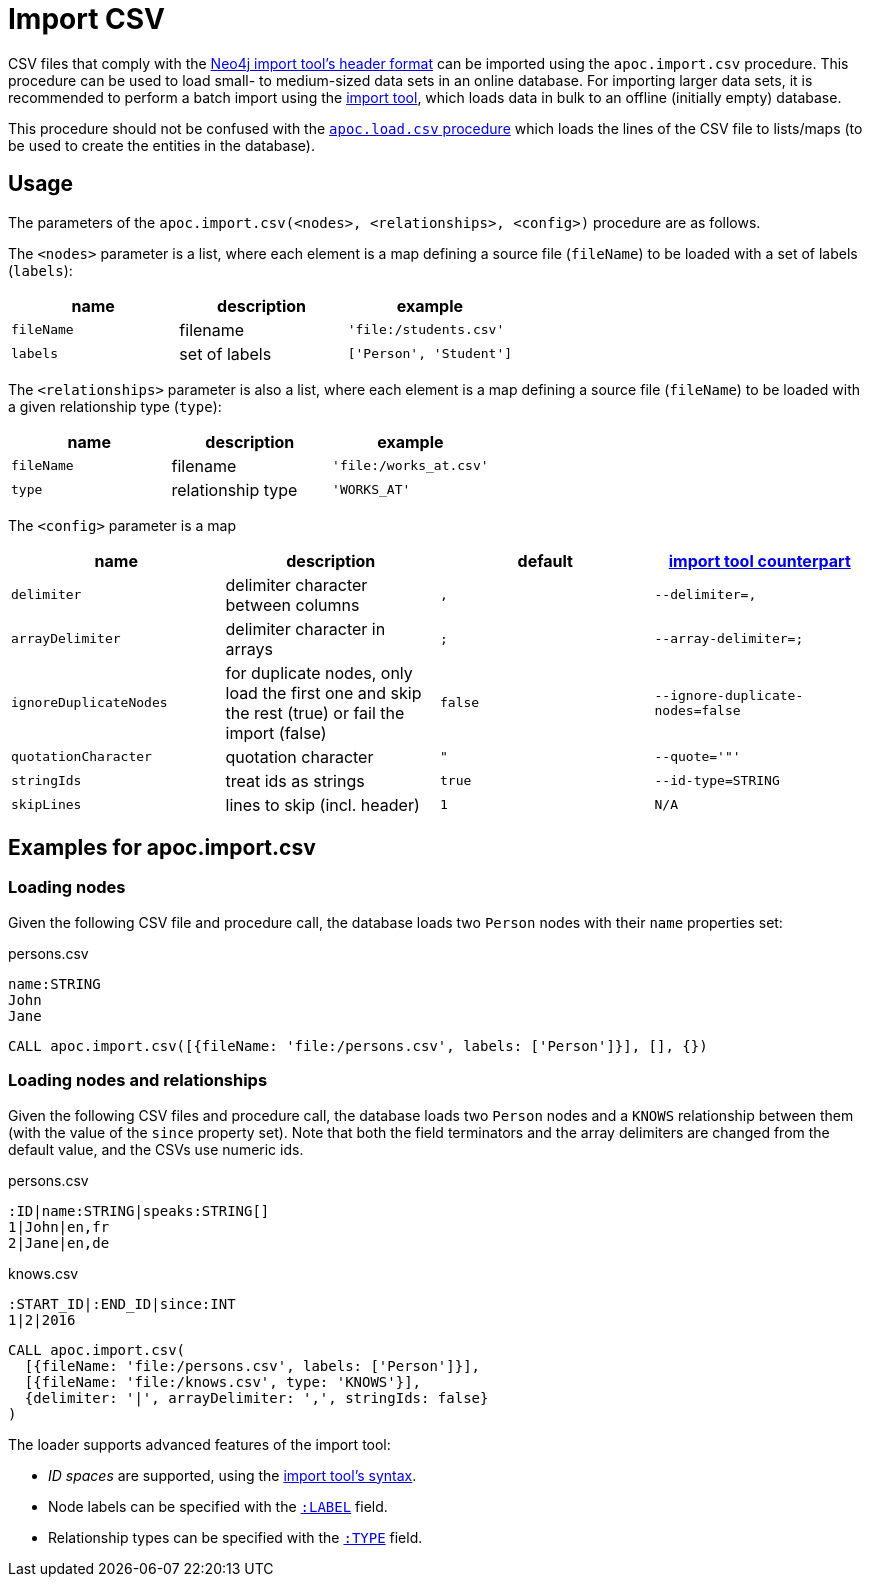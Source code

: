 [[import-csv]]
= Import CSV
:description: This section describes procedures that can be used to import data from CSV files that comply with the Neo4j import tool’s header format.



CSV files that comply with the https://neo4j.com/docs/operations-manual/current/tools/neo4j-admin-import/#import-tool-header-format[Neo4j import tool's header format] can be imported using the `apoc.import.csv` procedure.
This procedure can be used to load small- to medium-sized data sets in an online database.
For importing larger data sets, it is recommended to perform a batch import using the link:https://neo4j.com/docs/operations-manual/current/tools/import/[import tool], which loads data in bulk to an offline (initially empty) database.

This procedure should not be confused with the xref::import/load-csv.adoc[`apoc.load.csv` procedure] which loads the lines of the CSV file to lists/maps (to be used to create the entities in the database).

== Usage

The parameters of the `apoc.import.csv(<nodes>, <relationships>, <config>)` procedure are as follows.

The `<nodes>` parameter is a list, where each element is a map defining a source file (`fileName`) to be loaded with a set of labels (`labels`):

[opts=header,cols="m,a,m"]
|===
| name | description | example
| fileName | filename | 'file:/students.csv'
| labels | set of labels | ['Person', 'Student']
|===

The `<relationships>` parameter is also a list, where each element is a map defining a source file (`fileName`) to be loaded with a given relationship type (`type`):

[opts=header,cols="m,a,m"]
|===
| name | description | example
| fileName | filename | 'file:/works_at.csv'
| type | relationship type | 'WORKS_AT'
|===

The `<config>` parameter is a map

[opts=header,cols="m,a,m,m"]
|===
| name | description | default | https://neo4j.com/docs/operations-manual/current/tools/import/options/[import tool counterpart]
| delimiter | delimiter character between columns | , | --delimiter=,
| arrayDelimiter | delimiter character in arrays | ; | --array-delimiter=;
| ignoreDuplicateNodes | for duplicate nodes, only load the first one and skip the rest (true) or fail the import (false) | false | --ignore-duplicate-nodes=false
| quotationCharacter | quotation character | " | --quote='"'
| stringIds | treat ids as strings | true | --id-type=STRING
| skipLines | lines to skip (incl. header) | 1 | N/A
|===

== Examples for apoc.import.csv

=== Loading nodes

Given the following CSV file and procedure call, the database loads two `Person` nodes with their `name` properties set:

.persons.csv
----
name:STRING
John
Jane

----

[source,cypher]
----
CALL apoc.import.csv([{fileName: 'file:/persons.csv', labels: ['Person']}], [], {})
----

=== Loading nodes and relationships

Given the following CSV files and procedure call, the database loads two `Person` nodes and a `KNOWS` relationship between them (with the value of the `since` property set). Note that both the field terminators and the array delimiters are changed from the default value, and the CSVs use numeric ids.

.persons.csv
----
:ID|name:STRING|speaks:STRING[]
1|John|en,fr
2|Jane|en,de
----

.knows.csv
----
:START_ID|:END_ID|since:INT
1|2|2016
----

[source,cypher]
----
CALL apoc.import.csv(
  [{fileName: 'file:/persons.csv', labels: ['Person']}],
  [{fileName: 'file:/knows.csv', type: 'KNOWS'}],
  {delimiter: '|', arrayDelimiter: ',', stringIds: false}
)
----

The loader supports advanced features of the import tool:

* _ID spaces_ are supported, using the link:https://neo4j.com/docs/operations-manual/current/tools/neo4j-admin-import/#import-tool-id-spaces[import tool's syntax].
* Node labels can be specified with the link:https://neo4j.com/docs/operations-manual/current/tools/neo4j-admin-import/#import-tool-header-format-nodes[`:LABEL`] field.
* Relationship types can be specified with the link:https://neo4j.com/docs/operations-manual/current/tools/neo4j-admin-import/#import-tool-header-format-rels[`:TYPE`] field.
